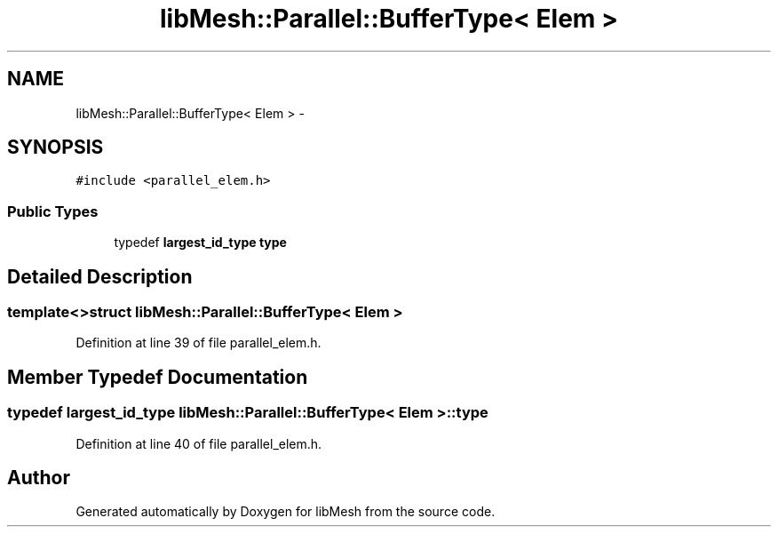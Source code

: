 .TH "libMesh::Parallel::BufferType< Elem >" 3 "Tue May 6 2014" "libMesh" \" -*- nroff -*-
.ad l
.nh
.SH NAME
libMesh::Parallel::BufferType< Elem > \- 
.SH SYNOPSIS
.br
.PP
.PP
\fC#include <parallel_elem\&.h>\fP
.SS "Public Types"

.in +1c
.ti -1c
.RI "typedef \fBlargest_id_type\fP \fBtype\fP"
.br
.in -1c
.SH "Detailed Description"
.PP 

.SS "template<>struct libMesh::Parallel::BufferType< Elem >"

.PP
Definition at line 39 of file parallel_elem\&.h\&.
.SH "Member Typedef Documentation"
.PP 
.SS "typedef \fBlargest_id_type\fP \fBlibMesh::Parallel::BufferType\fP< \fBElem\fP >::\fBtype\fP"

.PP
Definition at line 40 of file parallel_elem\&.h\&.

.SH "Author"
.PP 
Generated automatically by Doxygen for libMesh from the source code\&.
